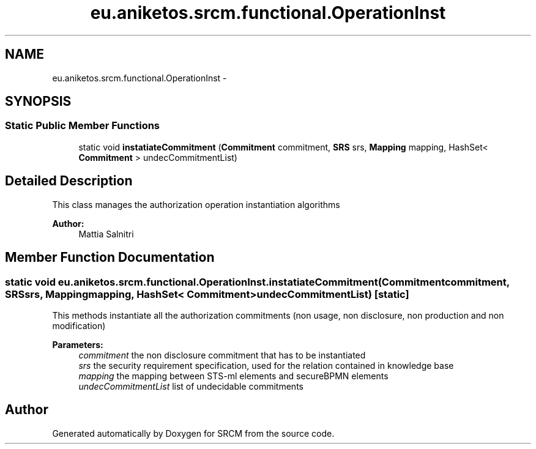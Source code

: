 .TH "eu.aniketos.srcm.functional.OperationInst" 3 "Fri Oct 4 2013" "SRCM" \" -*- nroff -*-
.ad l
.nh
.SH NAME
eu.aniketos.srcm.functional.OperationInst \- 
.SH SYNOPSIS
.br
.PP
.SS "Static Public Member Functions"

.in +1c
.ti -1c
.RI "static void \fBinstatiateCommitment\fP (\fBCommitment\fP commitment, \fBSRS\fP srs, \fBMapping\fP mapping, HashSet< \fBCommitment\fP > undecCommitmentList)"
.br
.in -1c
.SH "Detailed Description"
.PP 
This class manages the authorization operation instantiation algorithms 
.PP
\fBAuthor:\fP
.RS 4
Mattia Salnitri 
.RE
.PP

.SH "Member Function Documentation"
.PP 
.SS "static void eu\&.aniketos\&.srcm\&.functional\&.OperationInst\&.instatiateCommitment (\fBCommitment\fPcommitment, \fBSRS\fPsrs, \fBMapping\fPmapping, HashSet< \fBCommitment\fP >undecCommitmentList)\fC [static]\fP"
This methods instantiate all the authorization commitments (non usage, non disclosure, non production and non modification) 
.PP
\fBParameters:\fP
.RS 4
\fIcommitment\fP the non disclosure commitment that has to be instantiated 
.br
\fIsrs\fP the security requirement specification, used for the relation contained in knowledge base 
.br
\fImapping\fP the mapping between STS-ml elements and secureBPMN elements 
.br
\fIundecCommitmentList\fP list of undecidable commitments 
.RE
.PP


.SH "Author"
.PP 
Generated automatically by Doxygen for SRCM from the source code\&.
